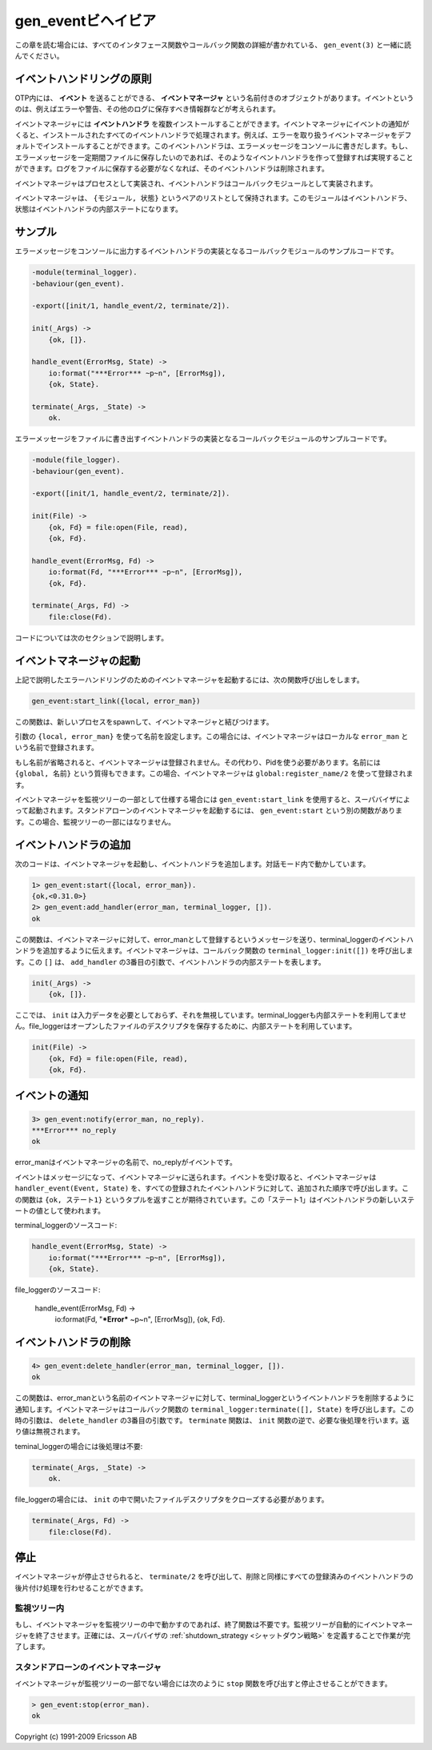.. 4 Gen_Event Behaviour

.. _gen_event:

===================
gen_eventビヘイビア
===================

.. This chapter should be read in conjunction with gen_event(3), where all 
   interface functions and callback functions are described in detail.

この章を読む場合には、すべてのインタフェース関数やコールバック関数の詳細が書かれている、 ``gen_event(3)`` と一緒に読んでください。

.. 4.1 Event Handling Principles

イベントハンドリングの原則
==========================

.. In OTP, an event manager is a named object to which events can be sent. An 
   event could be, for example, an error, an alarm or some information that 
   should be logged.

OTP内には、 **イベント** を送ることができる、 **イベントマネージャ** という名前付きのオブジェクトがあります。イベントというのは、例えばエラーや警告、その他のログに保存すべき情報群などが考えられます。

.. In the event manager, zero, one or several event handlers are installed. 
   When the event manager is notified about an event, the event will be 
   processed by all the installed event handlers. For example, an event manager 
   for handling errors can by default have a handler installed which writes 
   error messages to the terminal. If the error messages during a certain 
   period should be saved to a file as well, the user adds another event 
   handler which does this. When logging to file is no longer necessary, 
   this event handler is deleted.

イベントマネージャには **イベントハンドラ** を複数インストールすることができます。イベントマネージャにイベントの通知がくると、インストールされたすべてのイベントハンドラで処理されます。例えば、エラーを取り扱うイベントマネージャをデフォルトでインストールすることができます。このイベントハンドラは、エラーメッセージをコンソールに書きだします。もし、エラーメッセージを一定期間ファイルに保存したいのであれば、そのようなイベントハンドラを作って登録すれば実現することができます。ログをファイルに保存する必要がなくなれば、そのイベントハンドラは削除されます。

.. An event manager is implemented as a process and each event handler 
   is implemented as a callback module.

イベントマネージャはプロセスとして実装され、イベントハンドラはコールバックモジュールとして実装されます。

.. The event manager essentially maintains a list of {Module, State} pairs, where 
   each Module is an event handler, and State the internal state of that event handler.

イベントマネージャは、 ``{モジュール, 状態}`` というペアのリストとして保持されます。このモジュールはイベントハンドラ、状態はイベントハンドラの内部ステートになります。

.. 4.2 Example

サンプル
========

.. The callback module for the event handler writing error messages 
   to the terminal could look like:

エラーメッセージをコンソールに出力するイベントハンドラの実装となるコールバックモジュールのサンプルコードです。

.. code-block:: erlang

   -module(terminal_logger).
   -behaviour(gen_event).

   -export([init/1, handle_event/2, terminate/2]).

   init(_Args) ->
       {ok, []}.

   handle_event(ErrorMsg, State) ->
       io:format("***Error*** ~p~n", [ErrorMsg]),
       {ok, State}.

   terminate(_Args, _State) ->
       ok.

.. The callback module for the event handler writing error messages to a file could look like:

エラーメッセージをファイルに書き出すイベントハンドラの実装となるコールバックモジュールのサンプルコードです。

.. code-block:: erlang

   -module(file_logger).
   -behaviour(gen_event).

   -export([init/1, handle_event/2, terminate/2]).

   init(File) ->
       {ok, Fd} = file:open(File, read),
       {ok, Fd}.

   handle_event(ErrorMsg, Fd) ->
       io:format(Fd, "***Error*** ~p~n", [ErrorMsg]),
       {ok, Fd}.

   terminate(_Args, Fd) ->
       file:close(Fd).

.. The code is explained in the next sections.

コードについては次のセクションで説明します。

.. 4.3 Starting an Event Manager

イベントマネージャの起動
========================

.. To start an event manager for handling errors, as described in the 
   example above, call the following function:

上記で説明したエラーハンドリングのためのイベントマネージャを起動するには、次の関数呼び出しをします。

.. code-block:: erlang

   gen_event:start_link({local, error_man})

.. This function spawns and links to a new process, an event manager.

この関数は、新しいプロセスをspawnして、イベントマネージャと結びつけます。

.. The argument, {local, error_man} specifies the name. In this case, 
   the event manager will be locally registered as error_man.

引数の ``{local, error_man}`` を使って名前を設定します。この場合には、イベントマネージャはローカルな ``error_man`` という名前で登録されます。

.. If the name is omitted, the event manager is not registered. Instead 
   its pid must be used. The name could also be given as {global, Name}, 
   in which case the event manager is registered using global:register_name/2.

もし名前が省略されると、イベントマネージャは登録されません。その代わり、Pidを使う必要があります。名前には ``{global, 名前}`` という質得もできます。この場合、イベントマネージャは ``global:register_name/2`` を使って登録されます。

.. gen_event:start_link must be used if the event manager is part of a 
   supervision tree, i.e. is started by a supervisor. There is another 
   function gen_event:start to start a stand-alone event manager, i.e. an 
   event manager which is not part of a supervision tree.

イベントマネージャを監視ツリーの一部として仕様する場合には ``gen_event:start_link`` を使用すると、スーパバイザによって起動されます。スタンドアローンのイベントマネージャを起動するには、 ``gen_event:start`` という別の関数があります。この場合、監視ツリーの一部にはなりません。

.. 4.4 Adding an Event Handler

イベントハンドラの追加
======================

.. Here is an example using the shell on how to start an event manager and 
   add an event handler to it:

次のコードは、イベントマネージャを起動し、イベントハンドラを追加します。対話モード内で動かしています。

.. code-block:: erlang

   1> gen_event:start({local, error_man}).
   {ok,<0.31.0>}
   2> gen_event:add_handler(error_man, terminal_logger, []).
   ok

.. This function sends a message to the event manager registered as 
   error_man, telling it to add the event handler terminal_logger. The 
   event manager will call the callback function terminal_logger:init([]), 
   where the argument [] is the third argument to add_handler. init is 
   expected to return {ok, State}, where State is the internal state of 
   the event handler.

この関数は、イベントマネージャに対して、error_manとして登録するというメッセージを送り、terminal_loggerのイベントハンドラを追加するように伝えます。イベントマネージャは、コールバック関数の ``terminal_logger:init([])`` を呼び出します。この ``[]`` は、 ``add_handler`` の3番目の引数で、イベントハンドラの内部ステートを表します。

.. code-block:: erlang

   init(_Args) ->
       {ok, []}.

.. Here, init does not need any input data and ignores its argument. Also, 
   for terminal_logger the internal state is not used. For file_logger, 
   the internal state is used to save the open file descriptor.

ここでは、 ``init`` は入力データを必要としておらず、それを無視しています。terminal_loggerも内部ステートを利用してません。file_loggerはオープンしたファイルのデスクリプタを保存するために、内部ステートを利用しています。

.. code-block:: erlang

   init(File) ->
       {ok, Fd} = file:open(File, read),
       {ok, Fd}.

.. 4.5 Notifying About Events

イベントの通知
==============

.. code-block:: erlang

   3> gen_event:notify(error_man, no_reply).
   ***Error*** no_reply
   ok

.. error_man is the name of the event manager and no_reply is the event.

error_manはイベントマネージャの名前で、no_replyがイベントです。

.. The event is made into a message and sent to the event manager. When 
   the event is received, the event manager calls handle_event(Event, State) 
   for each installed event handler, in the same order as they were added. 
   The function is expected to return a tuple {ok, State1}, where State1 
   is a new value for the state of the event handler.

イベントはメッセージになって、イベントマネージャに送られます。イベントを受け取ると、イベントマネージャは ``handler_event(Event, State)`` を、すべての登録されたイベントハンドラに対して、追加された順序で呼び出します。この関数は ``{ok, ステート1}`` というタプルを返すことが期待されています。この「ステート1」はイベントハンドラの新しいステートの値として使われます。

.. In terminal_logger:

terminal_loggerのソースコード:

.. code-block:: erlang

   handle_event(ErrorMsg, State) ->
       io:format("***Error*** ~p~n", [ErrorMsg]),
       {ok, State}.

.. In file_logger:

file_loggerのソースコード:

   handle_event(ErrorMsg, Fd) ->
       io:format(Fd, "***Error*** ~p~n", [ErrorMsg]),
       {ok, Fd}.

.. 4.6 Deleting an Event Handler

イベントハンドラの削除
======================

.. code-block:: erlang

   4> gen_event:delete_handler(error_man, terminal_logger, []).
   ok

.. This function sends a message to the event manager registered as error_man, 
   telling it to delete the event handler terminal_logger. The event manager 
   will call the callback function terminal_logger:terminate([], State), where 
   the argument [] is the third argument to delete_handler. terminate should 
   be the opposite of init and do any necessary cleaning up. Its return value 
   is ignored.

この関数は、error_manという名前のイベントマネージャに対して、terminal_loggerというイベントハンドラを削除するように通知します。イベントマネージャはコールバック関数の ``terminal_logger:terminate([], State)`` を呼び出します。この時の引数は、 ``delete_handler`` の3番目の引数です。 ``terminate`` 関数は、 ``init`` 関数の逆で、必要な後処理を行います。返り値は無視されます。

.. For terminal_logger, no cleaning up is necessary:

teminal_loggerの場合には後処理は不要:

.. code-block:: erlang

   terminate(_Args, _State) ->
       ok.

.. For file_logger, the file descriptor opened in init needs to be closed:

file_loggerの場合には、 ``init`` の中で開いたファイルデスクリプタをクローズする必要があります。

.. code-block:: erlang

   terminate(_Args, Fd) ->
       file:close(Fd).

.. 4.7 Stopping

停止
====

.. When an event manager is stopped, it will give each of the installed 
   event handlers the chance to clean up by calling terminate/2, the same 
   way as when deleting a handler.

イベントマネージャが停止させられると、 ``terminate/2`` を呼び出して、削除と同様にすべての登録済みのイベントハンドラの後片付け処理を行わせることができます。

.. 4.7.1 In a Supervision Tree

監視ツリー内
------------

.. If the event manager is part of a supervision tree, no stop function is 
   needed. The event manager will automatically be terminated by its 
   supervisor. Exactly how this is done is defined by a shutdown strategy 
   set in the supervisor.

もし、イベントマネージャを監視ツリーの中で動かすのであれば、終了関数は不要です。監視ツリーが自動的にイベントマネージャを終了させます。正確には、スーパバイザの :ref:`shutdown_strategy <シャットダウン戦略>` を定義することで作業が完了します。

.. 4.7.2 Stand-Alone Event Managers

スタンドアローンのイベントマネージャ
------------------------------------

.. An event manager can also be stopped by calling:

イベントマネージャが監視ツリーの一部でない場合には次のように ``stop`` 関数を呼び出すと停止させることができます。

.. code-block:: erlang

   > gen_event:stop(error_man).
   ok

Copyright (c) 1991-2009 Ericsson AB
